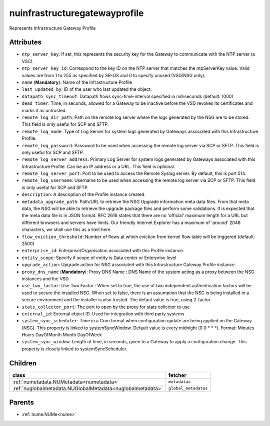 .. _nuinfrastructuregatewayprofile:

nuinfrastructuregatewayprofile
===========================================

.. class:: nuinfrastructuregatewayprofile.NUInfrastructureGatewayProfile(bambou.nurest_object.NUMetaRESTObject,):

Represents Infrastructure Gateway Profile


Attributes
----------


- ``ntp_server_key``: If set, this represents the security key for the Gateway to communicate with the NTP server (a VSC).

- ``ntp_server_key_id``: Correspond to the key ID on the NTP server that matches the ntpServerKey value.  Valid values are from 1 to 255 as specified by SR-OS and 0 to specify unused (VSD/NSG only).

- ``name`` (**Mandatory**): Name of the Infrastructure Profile

- ``last_updated_by``: ID of the user who last updated the object.

- ``datapath_sync_timeout``: Datapath flows sync-time-interval specified in milliseconds (default: 1000)

- ``dead_timer``: Time, in seconds, allowed for a Gateway to be inactive before the VSD revokes its certificates and marks it as untrusted.

- ``remote_log_dir_path``: Path on the remote log server where the logs generated by the NSG are to be stored.  This field is only useful for SCP and SFTP.

- ``remote_log_mode``: Type of Log Server for system logs generated by Gateways associated with this Infrastructure Profile.

- ``remote_log_password``: Password to be used when accessing the remote log server via SCP or SFTP.  This field is only useful for SCP and SFTP.

- ``remote_log_server_address``: Primary Log Server for system logs generated by Gateways associated with this Infrastructure Profile.  Can be an IP address or a URL.  This field is optional.

- ``remote_log_server_port``: Port to be used to access the Remote Syslog server.  By default, this is port 514.

- ``remote_log_username``: Username to be used when accessing the remote log server via SCP or SFTP.  This field is only useful for SCP and SFTP.

- ``description``: A description of the Profile instance created.

- ``metadata_upgrade_path``: Path/URL to retrieve the NSG Upgrade information meta data files.  From that meta data, the NSG will be able to retrieve the upgrade package files and perform some validations.  It is expected that the meta data file is in JSON format.  RFC 2616 states that there are no 'official' maximum length for a URL but different browsers and servers have limits.  Our friendly Internet Explorer has a maximum of 'around' 2048 characters, we shall use this as a limit here.

- ``flow_eviction_threshold``: Number of flows at which eviction from kernel flow table will be triggered (default: 2500)

- ``enterprise_id``: Enterprise/Organisation associated with this Profile instance.

- ``entity_scope``: Specify if scope of entity is Data center or Enterprise level

- ``upgrade_action``: Upgrade action for NSG associated with this Infrastructure Gateway Profile instance.

- ``proxy_dns_name`` (**Mandatory**): Proxy DNS Name :  DNS Name of the system acting as a proxy between the NSG instances and the VSD.

- ``use_two_factor``: Use Two Factor :  When set to true, the use of two independent authentication factors will be used to secure the installed NSG.  When set to false, there is an assumption that the NSG is being installed in a secure environment and the installer is also trusted.  The defaut value is true, using 2-factor.

- ``stats_collector_port``: The port to open by the proxy for stats collector to use

- ``external_id``: External object ID. Used for integration with third party systems

- ``system_sync_scheduler``: Time in a Cron format when configuration update are being applied on the Gateway (NSG).  This property is linked to systemSyncWindow.  Default value is every midnight (0 0 * * *).  Format:  Minutes Hours DayOfMonth Month DayOfWeek

- ``system_sync_window``: Length of time, in seconds, given to a Gateway to apply a configuration change.  This property is closely linked to systemSyncScheduler.




Children
--------

================================================================================================================================================               ==========================================================================================
**class**                                                                                                                                                      **fetcher**

:ref:`numetadata.NUMetadata<numetadata>`                                                                                                                         ``metadatas`` 
:ref:`nuglobalmetadata.NUGlobalMetadata<nuglobalmetadata>`                                                                                                       ``global_metadatas`` 
================================================================================================================================================               ==========================================================================================



Parents
--------


- :ref:`nume.NUMe<nume>`

